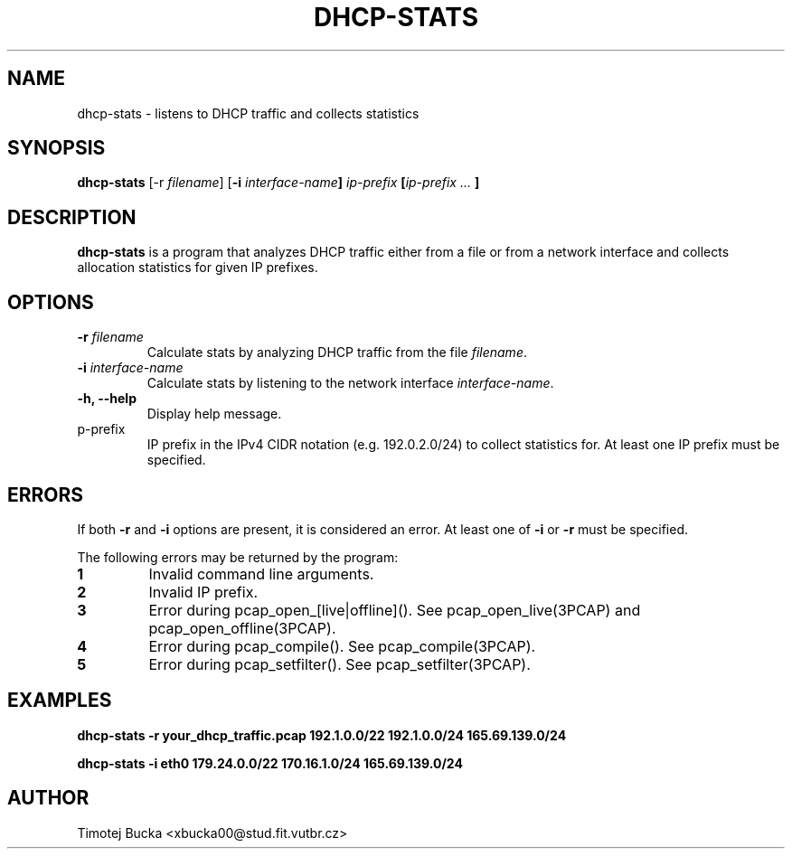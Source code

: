 .TH DHCP-STATS 1


.SH NAME
dhcp-stats \- listens to DHCP traffic and collects statistics


.SH SYNOPSIS
.B dhcp-stats
[\-r \fIfilename\fP] [\fB-i \fIinterface-name\fP] \fIip-prefix\fP [\fIip-prefix ... \fP]


.SH DESCRIPTION
.B dhcp-stats
is a program that analyzes DHCP traffic either from a file or from a network interface and collects allocation statistics for given IP prefixes.


.SH OPTIONS
.TP
.B \-r \fIfilename\fP
Calculate stats by analyzing DHCP traffic from the file \fIfilename\fP.

.TP
.B \-i \fIinterface-name\fP
Calculate stats by listening to the network interface \fIinterface-name\fP.

.TP
.B \-h, \-\-help
Display help message.

.TP
\fip-prefix\fP
IP prefix in the IPv4 CIDR notation (e.g. 192.0.2.0/24) to collect statistics for. At least one IP prefix must be specified. 


.SH ERRORS
.PP
If both \fB-r\fP and \fB-i\fP options are present, it is considered an error. At least one of \fB-i\fP or \fB-r\fP must be specified.
.PP
The following errors may be returned by the program:

.TP
.B 1
Invalid command line arguments.

.TP
.B 2
Invalid IP prefix.

.TP
.B 3
Error during pcap_open_[live|offline](). See pcap_open_live(3PCAP) and pcap_open_offline(3PCAP).

.TP
.B 4
Error during pcap_compile(). See pcap_compile(3PCAP).

.TP
.B 5
Error during pcap_setfilter(). See pcap_setfilter(3PCAP).


.SH EXAMPLES
.PP
.B dhcp-stats \-r your_dhcp_traffic.pcap 192.1.0.0/22 192.1.0.0/24 165.69.139.0/24
.PP
.B dhcp-stats \-i eth0 179.24.0.0/22 170.16.1.0/24 165.69.139.0/24


.SH AUTHOR
.PP
Timotej Bucka <xbucka00@stud.fit.vutbr.cz>
